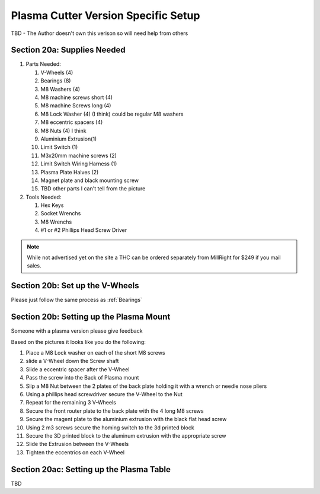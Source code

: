 Plasma Cutter Version Specific Setup
====================================

TBD -  The Author doesn't own this verison so will need help from others

Section 20a: Supplies Needed
----------------------------
#. Parts Needed:

   #. V-Wheels (4)

   #. Bearings (8)

   #. M8 Washers (4)

   #. M8 machine screws short (4)

   #. M8 machine Screws long (4)

   #. M8 Lock Washer (4) (I think) could be regular M8 washers

   #. M8 eccentric spacers (4)  

   #. M8 Nuts (4) I think

   #. Aluminium Extrusion(1)

   #. Limit Switch (1)

   #. M3x20mm machine screws (2)

   #. Limit Switch Wiring Harness (1)

   #. Plasma Plate Halves (2)

   #. Magnet plate and black mounting screw

   #. TBD other parts I can't tell from the picture 

#. Tools Needed:

   #. Hex Keys

   #. Socket Wrenchs

   #. M8 Wrenchs

   #. #1 or #2 Phillips Head Screw Driver

.. note::  While not advertised yet on the site a THC can be ordered separately from MillRight for $249 if you mail sales.

Section 20b: Set up the V-Wheels
--------------------------------

Please just follow the same process as :ref:`Bearings`


Section 20b: Setting up the Plasma Mount
----------------------------------------

Someone with a plasma version please give feedback

.. image:: section_19b_plasma_mount_1.jpg
   :width: 75%

.. image:: section_19b_plasma_mount_2.jpg
   :width: 75%

.. image:: section_19b_plasma_mount_3.jpg
   :width: 75%

Based on the pictures it looks like you do the following:

1. Place a M8 Lock washer on each of the short M8 screws

2. slide a V-Wheel down the Screw shaft

3. Slide a eccentric spacer after the V-Wheel 

4. Pass the screw into the Back of Plasma mount 

5. Slip a M8 Nut between the 2 plates of the back plate holding it with a wrench or needle nose pliers

6. Using a phillips head screwdriver secure the V-Wheel to the Nut

7. Repeat for the remaining 3 V-Wheels

8. Secure the front router plate to the back plate with the 4 long  M8 screws

9. Secure the magent plate to the aluminium extrusion with the black flat head screw

10. Using 2 m3 screws secure the homing switch to the 3d printed block

11. Secure the 3D printed block to the aluminum extrusion with the appropriate screw

12. Slide the Extrusion between the V-Wheels

13. Tighten the eccentrics on each V-Wheel

Section 20ac: Setting up the Plasma Table
-----------------------------------------
TBD